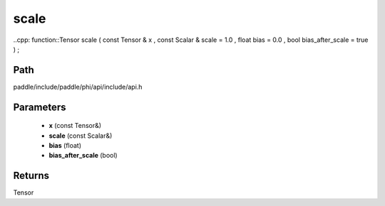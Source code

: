 .. _en_api_paddle_experimental_scale:

scale
-------------------------------

..cpp: function::Tensor scale ( const Tensor & x , const Scalar & scale = 1.0 , float bias = 0.0 , bool bias_after_scale = true ) ;


Path
:::::::::::::::::::::
paddle/include/paddle/phi/api/include/api.h

Parameters
:::::::::::::::::::::
	- **x** (const Tensor&)
	- **scale** (const Scalar&)
	- **bias** (float)
	- **bias_after_scale** (bool)

Returns
:::::::::::::::::::::
Tensor
